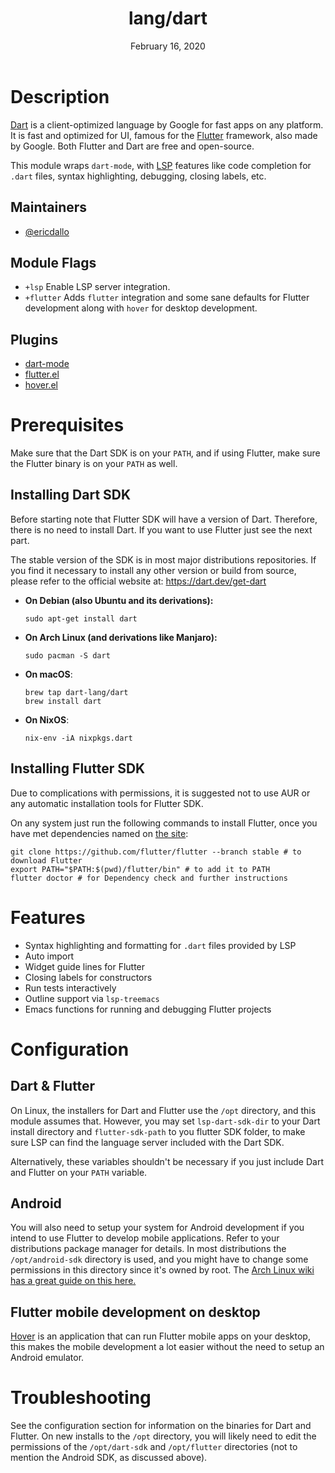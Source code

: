 #+TITLE:   lang/dart
#+DATE:    February 16, 2020
#+SINCE:   v3.0.0
#+STARTUP: inlineimages nofold

* Table of Contents :TOC_3:noexport:
- [[#description][Description]]
  - [[#maintainers][Maintainers]]
  - [[#module-flags][Module Flags]]
  - [[#plugins][Plugins]]
- [[#prerequisites][Prerequisites]]
  - [[#installing-dart-sdk][Installing Dart SDK]]
  - [[#installing-flutter-sdk][Installing Flutter SDK]]
- [[#features][Features]]
- [[#configuration][Configuration]]
  - [[#dart--flutter][Dart & Flutter]]
  - [[#android][Android]]
  - [[#flutter-mobile-development-on-desktop][Flutter mobile development on desktop]]
- [[#troubleshooting][Troubleshooting]]

* Description
[[https://dart.dev/][Dart]] is a client-optimized language by Google for fast apps on any platform.
It is fast and optimized for UI, famous for the [[https://flutter.io/][Flutter]] framework, also
made by Google. Both Flutter and Dart are free and open-source.

This module wraps ~dart-mode~, with [[https://microsoft.github.io/language-server-protocol/][LSP]] features like code completion for =.dart= files,
syntax highlighting, debugging, closing labels, etc.

** Maintainers
+ [[https://github.com/ericdallo][@ericdallo]]

** Module Flags
+ =+lsp= Enable LSP server integration.
+ =+flutter= Adds ~flutter~ integration and some sane defaults for Flutter
  development along with ~hover~ for desktop development.

** Plugins
+ [[https://github.com/bradyt/dart-mode][dart-mode]]
+ [[https://github.com/amake/flutter.el][flutter.el]]
+ [[https://github.com/ericdallo/hover.el][hover.el]]

* Prerequisites
Make sure that the Dart SDK is on your ~PATH~, and if using Flutter, make sure
the Flutter binary is on your ~PATH~ as well.

** Installing Dart SDK
Before starting note that Flutter SDK will have a version of Dart. Therefore,
there is no need to install Dart. If you want to use Flutter just see
the next part.

The stable version of the SDK is in most major distributions repositories.
If you find it necessary to install any other version or build from source,
please refer to the official website at: https://dart.dev/get-dart

+ *On Debian (also Ubuntu and its derivations):*
  #+BEGIN_SRC shell
  sudo apt-get install dart
  #+END_SRC
+ *On Arch Linux (and derivations like Manjaro):*
  #+BEGIN_SRC shell
  sudo pacman -S dart
  #+END_SRC
+ *On macOS*:
  #+BEGIN_SRC shell
  brew tap dart-lang/dart
  brew install dart
  #+END_SRC
+ *On NixOS*:
  #+BEGIN_SRC shell
  nix-env -iA nixpkgs.dart
  #+END_SRC

** Installing Flutter SDK
Due to complications with permissions, it is suggested not to use AUR or any
automatic installation tools for Flutter SDK.

On any system just run the following commands to install Flutter, once you have
met dependencies named on [[https://flutter.dev/docs/get-started/install/][the site]]:

#+BEGIN_SRC shell
git clone https://github.com/flutter/flutter --branch stable # to download Flutter
export PATH="$PATH:$(pwd)/flutter/bin" # to add it to PATH
flutter doctor # for Dependency check and further instructions
#+END_SRC

* Features
+ Syntax highlighting and formatting for ~.dart~ files provided by LSP
+ Auto import
+ Widget guide lines for Flutter
+ Closing labels for constructors
+ Run tests interactively
+ Outline support via ~lsp-treemacs~
+ Emacs functions for running and debugging Flutter projects

* Configuration
** Dart & Flutter
On Linux, the installers for Dart and Flutter use the ~/opt~ directory, and this
module assumes that. However, you may set ~lsp-dart-sdk-dir~ to your Dart
install directory and ~flutter-sdk-path~ to you flutter SDK folder, to make sure
LSP can find the language server included with the Dart SDK.

Alternatively, these variables shouldn't be necessary if you just include Dart
and Flutter on your ~PATH~ variable.
** Android
You will also need to setup your system for Android development if you intend to
use Flutter to develop mobile applications. Refer to your distributions package
manager for details. In most distributions the ~/opt/android-sdk~ directory is
used, and you might have to change some permissions in this directory since it's
owned by root. The [[https://wiki.archlinux.org/index.php/Android][Arch Linux wiki has a great guide on this here.]]
** Flutter mobile development on desktop
[[https://github.com/go-flutter-desktop/go-flutter][Hover]] is an application that can run Flutter mobile apps on your desktop, this
makes the mobile development a lot easier without the need to setup an Android emulator.

* Troubleshooting
See the configuration section for information on the binaries for Dart and
Flutter. On new installs to the ~/opt~ directory, you will likely need to edit
the permissions of the ~/opt/dart-sdk~ and ~/opt/flutter~ directories (not to
mention the Android SDK, as discussed above).
